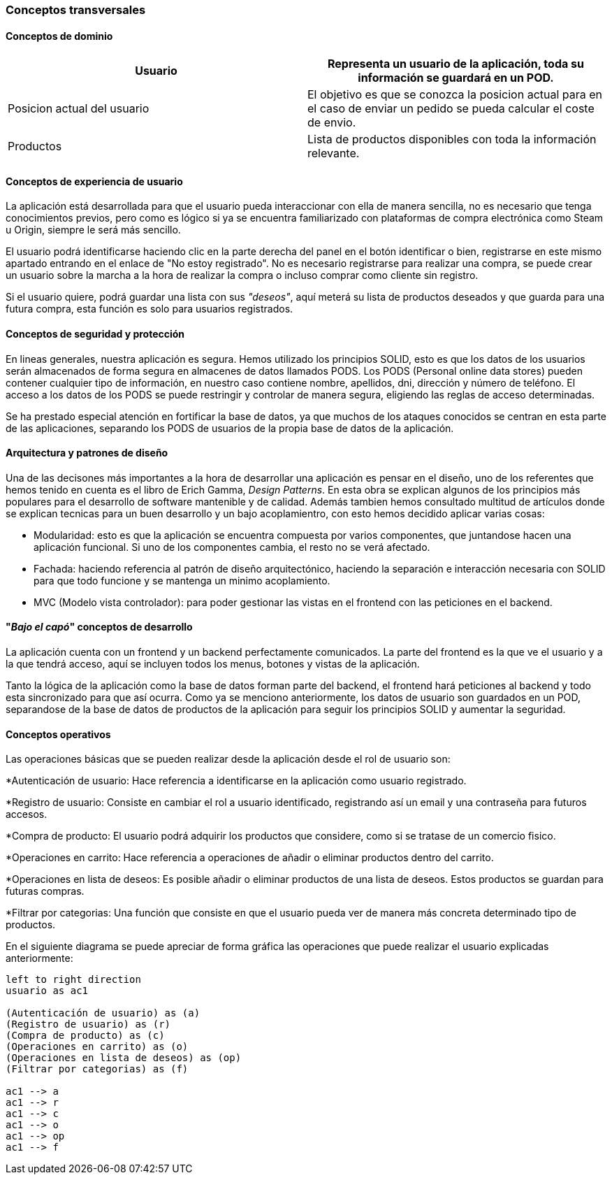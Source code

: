[[section-concepts]]
=== Conceptos transversales

==== Conceptos de dominio

|===
|Usuario | Representa un usuario de la aplicación, toda su información se guardará en un POD.

|Posicion actual del usuario | El objetivo es que se conozca la posicion actual para en el caso de enviar un pedido se pueda calcular el coste de envio.

|Productos | Lista de productos disponibles con toda la información relevante.
|===

==== Conceptos de experiencia de usuario

La aplicación está desarrollada para que el usuario pueda interaccionar con ella de manera sencilla, no es necesario que tenga conocimientos previos, pero como es lógico
si ya se encuentra familiarizado con plataformas de compra electrónica como Steam u Origin, siempre le será más sencillo.

El usuario podrá identificarse haciendo clic en la parte derecha del panel en el botón identificar o bien, registrarse en este mismo apartado entrando en el enlace de "No estoy registrado".
No es necesario registrarse para realizar una compra, se puede crear un usuario sobre la marcha a la hora de realizar la compra o incluso comprar como cliente sin registro.

Si el usuario quiere, podrá guardar una lista con sus _"deseos"_, aquí meterá su lista de productos deseados y que guarda para una futura compra, esta función es solo para usuarios registrados.


==== Conceptos de seguridad y protección

En lineas generales, nuestra aplicación es segura. Hemos utilizado los principios SOLID, esto es que los datos de los usuarios serán almacenados de forma segura en almacenes de datos llamados PODS.
Los PODS (Personal online data stores) pueden contener cualquier tipo de información, en nuestro caso contiene nombre, apellidos, dni, dirección y número de teléfono.
El acceso a los datos de los PODS se puede restringir y controlar de manera segura, eligiendo las reglas de acceso determinadas.

Se ha prestado especial atención en fortificar la base de datos, ya que muchos de los ataques conocidos se centran en esta parte de las aplicaciones, separando los PODS de usuarios de la propia base de datos
de la aplicación.


==== Arquitectura y patrones de diseño

Una de las decisones más importantes a la hora de desarrollar una aplicación es pensar en el diseño, uno de los referentes que hemos tenido en cuenta es el libro de Erich Gamma, _Design Patterns_. En esta
obra se explican algunos de los principios más populares para el desarrollo de software mantenible y de calidad. Además tambien hemos consultado multitud de artículos donde se explican tecnicas
para un buen desarrollo y un bajo acoplamientro, con esto hemos decidido aplicar varias cosas:

* Modularidad: esto es que la aplicación se encuentra compuesta por varios componentes, que juntandose hacen una aplicación funcional. Si uno de los componentes cambia, el resto no se verá afectado.

* Fachada: haciendo referencia al patrón de diseño arquitectónico, haciendo la separación e interacción necesaria con SOLID para que todo funcione y se mantenga un minimo acoplamiento.

* MVC (Modelo vista controlador): para poder gestionar las vistas en el frontend con las peticiones en el backend.


==== "_Bajo el capó_" conceptos de desarrollo

La aplicación cuenta con un frontend y un backend perfectamente comunicados. La parte del frontend es la que ve el usuario y a la que tendrá acceso, aquí se incluyen todos los menus, botones y vistas de la aplicación.

Tanto la lógica de la aplicación como la base de datos forman parte del backend, el frontend hará peticiones al backend y todo esta sincronizado para que así ocurra.
Como ya se menciono anteriormente, los datos de usuario son guardados en un POD, separandose de la base de datos de productos de la aplicación para seguir los principios SOLID y aumentar la seguridad.

==== Conceptos operativos

Las operaciones básicas que se pueden realizar desde la aplicación desde el rol de usuario son:

*Autenticación de usuario: Hace referencia a identificarse en la aplicación como usuario registrado.

*Registro de usuario: Consiste en cambiar el rol a usuario identificado, registrando así un email y una contraseña para futuros accesos.

*Compra de producto: El usuario podrá adquirir los productos que considere, como si se tratase de un comercio fisico.

*Operaciones en carrito: Hace referencia a operaciones de añadir o eliminar productos dentro del carrito.

*Operaciones en lista de deseos: Es posible añadir o eliminar productos de una lista de deseos. Estos productos se guardan para futuras compras.

*Filtrar por categorias: Una función que consiste en que el usuario pueda ver de manera más concreta determinado tipo de productos.

En el siguiente diagrama se puede apreciar de forma gráfica las operaciones que puede realizar el usuario explicadas anteriormente:
[plantuml, "conceptos operativos",png]
----
left to right direction
usuario as ac1

(Autenticación de usuario) as (a)
(Registro de usuario) as (r)
(Compra de producto) as (c)
(Operaciones en carrito) as (o)
(Operaciones en lista de deseos) as (op)
(Filtrar por categorias) as (f)

ac1 --> a
ac1 --> r
ac1 --> c
ac1 --> o
ac1 --> op
ac1 --> f
----


